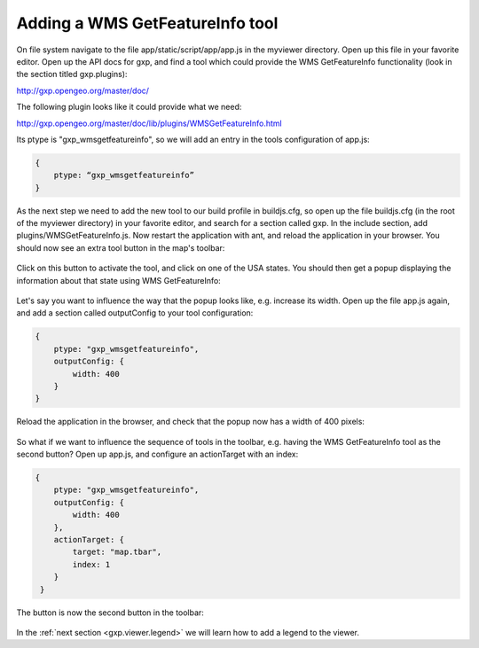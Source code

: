 .. _gxp.viewer.featureinfo:

Adding a WMS GetFeatureInfo tool
================================
On file system navigate to the file app/static/script/app/app.js in the myviewer directory. Open up this file in your favorite editor. Open up the API docs for gxp, and find a tool which could provide the WMS GetFeatureInfo functionality (look in the section titled gxp.plugins):

http://gxp.opengeo.org/master/doc/

The following plugin looks like it could provide what we need:

http://gxp.opengeo.org/master/doc/lib/plugins/WMSGetFeatureInfo.html

Its ptype is "gxp_wmsgetfeatureinfo", so we will add an entry in the tools configuration of app.js:

.. code-block:: javascript

    {
        ptype: “gxp_wmsgetfeatureinfo”
    }

As the next step we need to add the new tool to our build profile in buildjs.cfg, so open up the file buildjs.cfg (in the root of the myviewer directory) in your favorite editor, and search for a section called gxp. In the include section, add plugins/WMSGetFeatureInfo.js. Now restart the application with ant, and reload the application in your browser. You should now see an extra tool button in the map's toolbar:

  .. figure:: gxp-img4.png
     :align: center
     :width: 1000px

Click on this button to activate the tool, and click on one of the USA states. You should then get a popup displaying the information about that state using WMS GetFeatureInfo:

  .. figure:: gxp-img5.png
     :align: center
     :width: 1000px

Let's say you want to influence the way that the popup looks like, e.g. increase its width. Open up the file app.js again, and add a section called outputConfig to your tool configuration:

.. code-block:: javascript

    {
        ptype: "gxp_wmsgetfeatureinfo",
        outputConfig: {
            width: 400
        }
    }

Reload the application in the browser, and check that the popup now has a width of 400 pixels:

  .. figure:: gxp-img6.png
     :align: center
     :width: 1000px

So what if we want to influence the sequence of tools in the toolbar, e.g. having the WMS GetFeatureInfo tool as the second button? Open up app.js, and configure an actionTarget with an index:

.. code-block:: javascript

    {
        ptype: "gxp_wmsgetfeatureinfo",
        outputConfig: {
            width: 400
        },
        actionTarget: {
            target: "map.tbar",
            index: 1
        }
     }

The button is now the second button in the toolbar:

  .. figure:: gxp-img7.png
     :align: center
     :width: 1000px

In the :ref:`next section <gxp.viewer.legend>` we will learn how to add a legend to the viewer.
